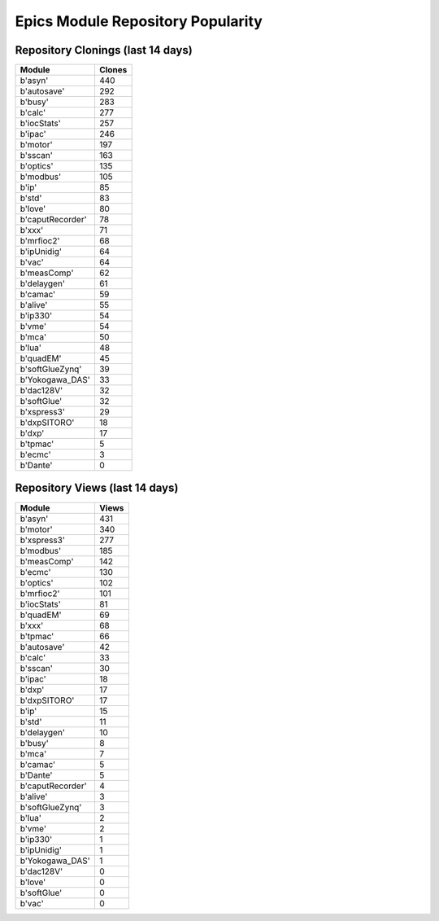 ==================================
Epics Module Repository Popularity
==================================



Repository Clonings (last 14 days)
----------------------------------
.. csv-table::
   :header: Module, Clones

   b'asyn', 440
   b'autosave', 292
   b'busy', 283
   b'calc', 277
   b'iocStats', 257
   b'ipac', 246
   b'motor', 197
   b'sscan', 163
   b'optics', 135
   b'modbus', 105
   b'ip', 85
   b'std', 83
   b'love', 80
   b'caputRecorder', 78
   b'xxx', 71
   b'mrfioc2', 68
   b'ipUnidig', 64
   b'vac', 64
   b'measComp', 62
   b'delaygen', 61
   b'camac', 59
   b'alive', 55
   b'ip330', 54
   b'vme', 54
   b'mca', 50
   b'lua', 48
   b'quadEM', 45
   b'softGlueZynq', 39
   b'Yokogawa_DAS', 33
   b'dac128V', 32
   b'softGlue', 32
   b'xspress3', 29
   b'dxpSITORO', 18
   b'dxp', 17
   b'tpmac', 5
   b'ecmc', 3
   b'Dante', 0



Repository Views (last 14 days)
-------------------------------
.. csv-table::
   :header: Module, Views

   b'asyn', 431
   b'motor', 340
   b'xspress3', 277
   b'modbus', 185
   b'measComp', 142
   b'ecmc', 130
   b'optics', 102
   b'mrfioc2', 101
   b'iocStats', 81
   b'quadEM', 69
   b'xxx', 68
   b'tpmac', 66
   b'autosave', 42
   b'calc', 33
   b'sscan', 30
   b'ipac', 18
   b'dxp', 17
   b'dxpSITORO', 17
   b'ip', 15
   b'std', 11
   b'delaygen', 10
   b'busy', 8
   b'mca', 7
   b'camac', 5
   b'Dante', 5
   b'caputRecorder', 4
   b'alive', 3
   b'softGlueZynq', 3
   b'lua', 2
   b'vme', 2
   b'ip330', 1
   b'ipUnidig', 1
   b'Yokogawa_DAS', 1
   b'dac128V', 0
   b'love', 0
   b'softGlue', 0
   b'vac', 0
